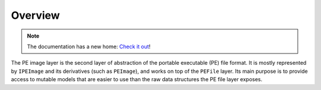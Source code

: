 Overview
========

.. note:: 

    The documentation has a new home: `Check it out <https://docs.washi.dev/asmresolver>`_!


The PE image layer is the second layer of abstraction of the portable executable (PE) file format. It is mostly represented by ``IPEImage`` and its derivatives (such as ``PEImage``), and works on top of the ``PEFile`` layer. Its main purpose is to provide access to mutable models that are easier to use than the raw data structures the PE file layer exposes. 
